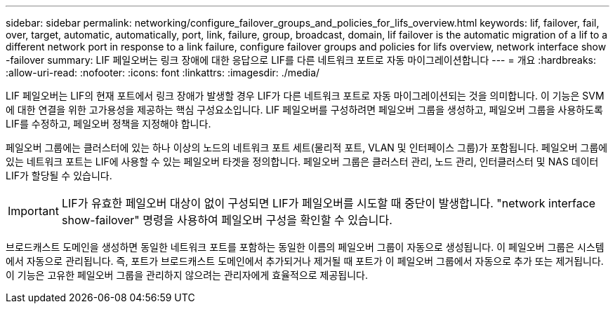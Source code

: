 ---
sidebar: sidebar 
permalink: networking/configure_failover_groups_and_policies_for_lifs_overview.html 
keywords: lif, failover, fail, over, target, automatic, automatically, port, link, failure, group, broadcast, domain, lif failover is the automatic migration of a lif to a different network port in response to a link failure, configure failover groups and policies for lifs overview, network interface show -failover 
summary: LIF 페일오버는 링크 장애에 대한 응답으로 LIF를 다른 네트워크 포트로 자동 마이그레이션합니다 
---
= 개요
:hardbreaks:
:allow-uri-read: 
:nofooter: 
:icons: font
:linkattrs: 
:imagesdir: ./media/


[role="lead"]
LIF 페일오버는 LIF의 현재 포트에서 링크 장애가 발생할 경우 LIF가 다른 네트워크 포트로 자동 마이그레이션되는 것을 의미합니다. 이 기능은 SVM에 대한 연결을 위한 고가용성을 제공하는 핵심 구성요소입니다. LIF 페일오버를 구성하려면 페일오버 그룹을 생성하고, 페일오버 그룹을 사용하도록 LIF를 수정하고, 페일오버 정책을 지정해야 합니다.

페일오버 그룹에는 클러스터에 있는 하나 이상의 노드의 네트워크 포트 세트(물리적 포트, VLAN 및 인터페이스 그룹)가 포함됩니다. 페일오버 그룹에 있는 네트워크 포트는 LIF에 사용할 수 있는 페일오버 타겟을 정의합니다. 페일오버 그룹은 클러스터 관리, 노드 관리, 인터클러스터 및 NAS 데이터 LIF가 할당될 수 있습니다.


IMPORTANT: LIF가 유효한 페일오버 대상이 없이 구성되면 LIF가 페일오버를 시도할 때 중단이 발생합니다. "network interface show-failover" 명령을 사용하여 페일오버 구성을 확인할 수 있습니다.

브로드캐스트 도메인을 생성하면 동일한 네트워크 포트를 포함하는 동일한 이름의 페일오버 그룹이 자동으로 생성됩니다. 이 페일오버 그룹은 시스템에서 자동으로 관리됩니다. 즉, 포트가 브로드캐스트 도메인에서 추가되거나 제거될 때 포트가 이 페일오버 그룹에서 자동으로 추가 또는 제거됩니다. 이 기능은 고유한 페일오버 그룹을 관리하지 않으려는 관리자에게 효율적으로 제공됩니다.
